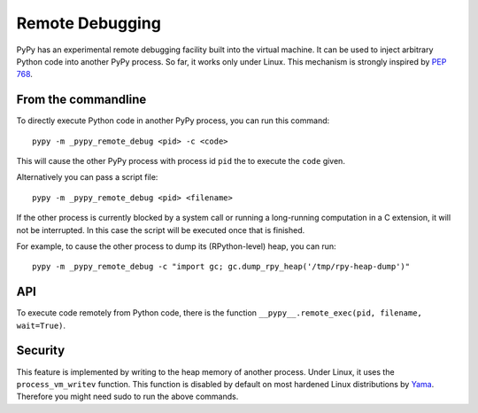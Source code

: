 Remote Debugging
=================

PyPy has an experimental remote debugging facility built into the virtual
machine. It can be used to inject arbitrary Python code into another PyPy
process. So far, it works only under Linux. This mechanism is strongly inspired
by `PEP 768`_.

.. _`PEP 768`: https://peps.python.org/pep-0768/

From the commandline
---------------------

To directly execute Python code in another PyPy process, you can run this command::

    pypy -m _pypy_remote_debug <pid> -c <code>

This will cause the other PyPy process with process id ``pid`` the to execute
the ``code`` given.

Alternatively you can pass a script file::

    pypy -m _pypy_remote_debug <pid> <filename>

If the other process is currently blocked by a system call or running a
long-running computation in a C extension, it will not be interrupted. In this
case the script will be executed once that is finished.

For example, to cause the other process to dump its (RPython-level) heap, you
can run::

    pypy -m _pypy_remote_debug -c "import gc; gc.dump_rpy_heap('/tmp/rpy-heap-dump')"

API
---

To execute code remotely from Python code, there is the function
``__pypy__.remote_exec(pid, filename, wait=True)``.

Security
---------

This feature is implemented by writing to the heap memory of another process.
Under Linux, it uses the ``process_vm_writev`` function. This function is
disabled by default on most hardened Linux distributions by Yama_. Therefore
you might need sudo to run the above commands.

.. _Yama: https://www.kernel.org/doc/html/v4.15/admin-guide/LSM/Yama.html#ptrace-scope

